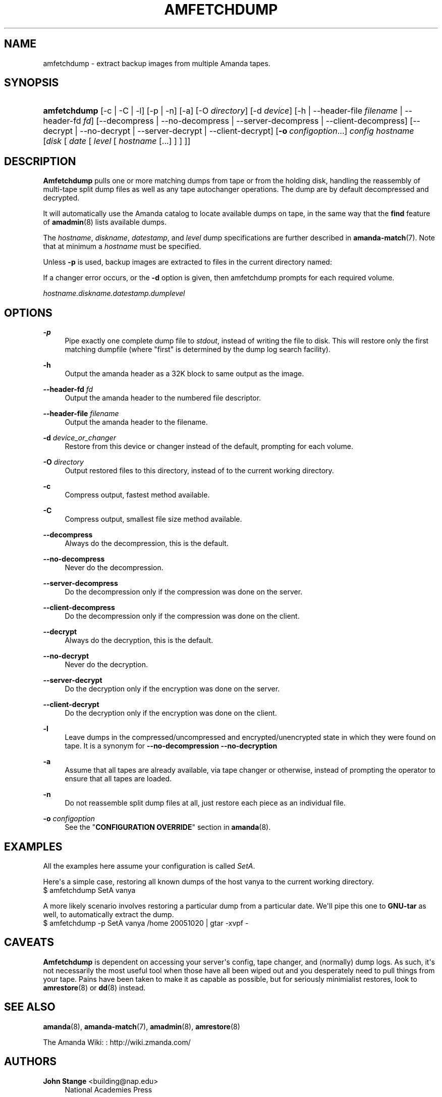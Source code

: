 '\" t
.\"     Title: amfetchdump
.\"    Author: John Stange <building@nap.edu>
.\" Generator: DocBook XSL Stylesheets v1.76.1 <http://docbook.sf.net/>
.\"      Date: 07/25/2012
.\"    Manual: System Administration Commands
.\"    Source: Amanda 3.3.2
.\"  Language: English
.\"
.TH "AMFETCHDUMP" "8" "07/25/2012" "Amanda 3\&.3\&.2" "System Administration Commands"
.\" -----------------------------------------------------------------
.\" * Define some portability stuff
.\" -----------------------------------------------------------------
.\" ~~~~~~~~~~~~~~~~~~~~~~~~~~~~~~~~~~~~~~~~~~~~~~~~~~~~~~~~~~~~~~~~~
.\" http://bugs.debian.org/507673
.\" http://lists.gnu.org/archive/html/groff/2009-02/msg00013.html
.\" ~~~~~~~~~~~~~~~~~~~~~~~~~~~~~~~~~~~~~~~~~~~~~~~~~~~~~~~~~~~~~~~~~
.ie \n(.g .ds Aq \(aq
.el       .ds Aq '
.\" -----------------------------------------------------------------
.\" * set default formatting
.\" -----------------------------------------------------------------
.\" disable hyphenation
.nh
.\" disable justification (adjust text to left margin only)
.ad l
.\" -----------------------------------------------------------------
.\" * MAIN CONTENT STARTS HERE *
.\" -----------------------------------------------------------------
.SH "NAME"
amfetchdump \- extract backup images from multiple Amanda tapes\&.
.SH "SYNOPSIS"
.HP \w'\fBamfetchdump\fR\ 'u
\fBamfetchdump\fR [\-c | \-C | \-l] [\-p | \-n] [\-a] [\-O\ \fIdirectory\fR] [\-d\ \fIdevice\fR] [\-h | \-\-header\-file\ \fIfilename\fR | \-\-header\-fd\ \fIfd\fR] [\-\-decompress | \-\-no\-decompress | \-\-server\-decompress | \-\-client\-decompress] [\-\-decrypt | \-\-no\-decrypt | \-\-server\-decrypt | \-\-client\-decrypt] [\fB\-o\fR\ \fIconfigoption\fR...] \fIconfig\fR \fIhostname\fR [\fIdisk\fR\ [\ \fIdate\fR\ [\ \fIlevel\fR\ [\ \fIhostname\fR\ [\&.\&.\&.]\ ]\ ]\ ]]
.SH "DESCRIPTION"
.PP
\fBAmfetchdump\fR
pulls one or more matching dumps from tape or from the holding disk, handling the reassembly of multi\-tape split dump files as well as any tape autochanger operations\&. The dump are by default decompressed and decrypted\&.
.PP
It will automatically use the Amanda catalog to locate available dumps on tape, in the same way that the
\fBfind\fR
feature of
\fBamadmin\fR(8)
lists available dumps\&.
.PP
The
\fIhostname\fR,
\fIdiskname\fR,
\fIdatestamp\fR, and
\fIlevel\fR
dump specifications are further described in
\fBamanda-match\fR(7)\&. Note that at minimum a
\fIhostname\fR
must be specified\&.
.PP
Unless
\fB\-p\fR
is used, backup images are extracted to files in the current directory named:
.PP
If a changer error occurs, or the
\fB\-d\fR
option is given, then amfetchdump prompts for each required volume\&.
.PP
\fIhostname\&.diskname\&.datestamp\&.dumplevel\fR
.SH "OPTIONS"
.PP
\fB\-p\fR
.RS 4
Pipe exactly one complete dump file to
\fIstdout\fR, instead of writing the file to disk\&. This will restore only the first matching dumpfile (where "first" is determined by the dump log search facility)\&.
.RE
.PP
\fB\-h\fR
.RS 4
Output the amanda header as a 32K block to same output as the image\&.
.RE
.PP
\fB\-\-header\-fd\fR \fIfd\fR
.RS 4
Output the amanda header to the numbered file descriptor\&.
.RE
.PP
\fB\-\-header\-file\fR \fIfilename\fR
.RS 4
Output the amanda header to the filename\&.
.RE
.PP
\fB\-d\fR \fIdevice_or_changer\fR
.RS 4
Restore from this device or changer instead of the default, prompting for each volume\&.
.RE
.PP
\fB\-O\fR \fIdirectory\fR
.RS 4
Output restored files to this directory, instead of to the current working directory\&.
.RE
.PP
\fB\-c\fR
.RS 4
Compress output, fastest method available\&.
.RE
.PP
\fB\-C\fR
.RS 4
Compress output, smallest file size method available\&.
.RE
.PP
\fB\-\-decompress\fR
.RS 4
Always do the decompression, this is the default\&.
.RE
.PP
\fB\-\-no\-decompress\fR
.RS 4
Never do the decompression\&.
.RE
.PP
\fB\-\-server\-decompress\fR
.RS 4
Do the decompression only if the compression was done on the server\&.
.RE
.PP
\fB\-\-client\-decompress\fR
.RS 4
Do the decompression only if the compression was done on the client\&.
.RE
.PP
\fB\-\-decrypt\fR
.RS 4
Always do the decryption, this is the default\&.
.RE
.PP
\fB\-\-no\-decrypt\fR
.RS 4
Never do the decryption\&.
.RE
.PP
\fB\-\-server\-decrypt\fR
.RS 4
Do the decryption only if the encryption was done on the server\&.
.RE
.PP
\fB\-\-client\-decrypt\fR
.RS 4
Do the decryption only if the encryption was done on the client\&.
.RE
.PP
\fB\-l\fR
.RS 4
Leave dumps in the compressed/uncompressed and encrypted/unencrypted state in which they were found on tape\&. It is a synonym for
\fB\-\-no\-decompression\fR
\fB\-\-no\-decryption\fR
.RE
.PP
\fB\-a\fR
.RS 4
Assume that all tapes are already available, via tape changer or otherwise, instead of prompting the operator to ensure that all tapes are loaded\&.
.RE
.PP
\fB\-n\fR
.RS 4
Do not reassemble split dump files at all, just restore each piece as an individual file\&.
.RE
.PP
\fB\-o\fR \fIconfigoption\fR
.RS 4
See the "\fBCONFIGURATION OVERRIDE\fR" section in
\fBamanda\fR(8)\&.
.RE
.SH "EXAMPLES"
.PP
All the examples here assume your configuration is called
\fISetA\fR\&.
.PP
Here\*(Aqs a simple case, restoring all known dumps of the host vanya to the current working directory\&.
.nf
$ amfetchdump SetA vanya
.fi
.PP
A more likely scenario involves restoring a particular dump from a particular date\&. We\*(Aqll pipe this one to
\fBGNU\-tar\fR
as well, to automatically extract the dump\&.
.nf
$ amfetchdump \-p SetA vanya /home 20051020 | gtar \-xvpf \-
.fi
.SH "CAVEATS"
.PP
\fBAmfetchdump\fR
is dependent on accessing your server\*(Aqs config, tape changer, and (normally) dump logs\&. As such, it\*(Aqs not necessarily the most useful tool when those have all been wiped out and you desperately need to pull things from your tape\&. Pains have been taken to make it as capable as possible, but for seriously minimialist restores, look to
\fBamrestore\fR(8)
or
\fBdd\fR(8)
instead\&.
.SH "SEE ALSO"
.PP
\fBamanda\fR(8),
\fBamanda-match\fR(7),
\fBamadmin\fR(8),
\fBamrestore\fR(8)
.PP
The Amanda Wiki:
: http://wiki.zmanda.com/
.SH "AUTHORS"
.PP
\fBJohn Stange\fR <\&building@nap\&.edu\&>
.RS 4
National Academies Press
.RE
.PP
\fBIan Turner\fR <\&ian@zmanda\&.com\&>
.RS 4
Zmanda, Inc\&. (http://www\&.zmanda\&.com)
.RE
